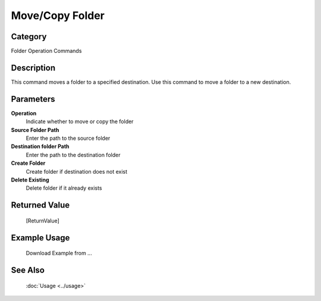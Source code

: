 Move/Copy Folder
================

Category
--------
Folder Operation Commands

Description
-----------

This command moves a folder to a specified destination. Use this command to move a folder to a new destination.

Parameters
----------

**Operation**
	Indicate whether to move or copy the folder

**Source Folder Path**
	Enter the path to the source folder

**Destination folder Path**
	Enter the path to the destination folder

**Create Folder**
	Create folder if destination does not exist

**Delete Existing**
	Delete folder if it already exists



Returned Value
--------------
	[ReturnValue]

Example Usage
-------------

	Download Example from ...

See Also
--------
	:doc:`Usage <../usage>`
	
